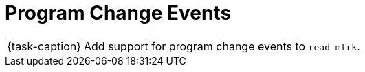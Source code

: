 ifdef::env-github[]
:tip-caption: :bulb:
:note-caption: :information_source:
:important-caption: :warning:
:task-caption: 👨‍🔧
endif::[]

= Program Change Events

[NOTE,caption={task-caption}]
====
Add support for program change events to `read_mtrk`.
====

